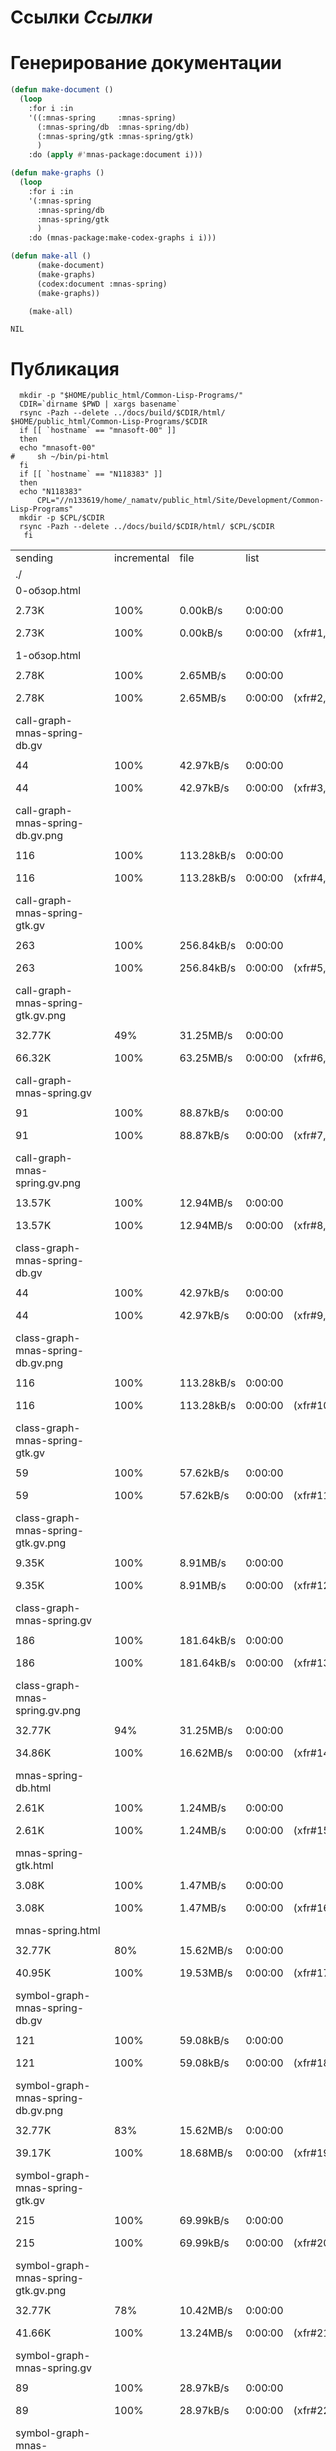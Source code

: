 * Ссылки [[~/org/sbcl/sbcl-referencies.org][Ссылки]]
* Генерирование документации
#+name: graphs
#+BEGIN_SRC lisp
  (defun make-document ()
    (loop
      :for i :in
      '((:mnas-spring     :mnas-spring)
        (:mnas-spring/db  :mnas-spring/db)
        (:mnas-spring/gtk :mnas-spring/gtk)
        )
      :do (apply #'mnas-package:document i)))

  (defun make-graphs ()
    (loop
      :for i :in
      '(:mnas-spring
        :mnas-spring/db
        :mnas-spring/gtk
        )
      :do (mnas-package:make-codex-graphs i i)))

  (defun make-all ()
        (make-document)
        (make-graphs)
        (codex:document :mnas-spring)
        (make-graphs))

      (make-all)
#+END_SRC

#+RESULTS: graphs
: NIL

* Публикация
#+name: publish
#+BEGIN_SRC shell :var graphs=graphs
    mkdir -p "$HOME/public_html/Common-Lisp-Programs/"
    CDIR=`dirname $PWD | xargs basename`
    rsync -Pazh --delete ../docs/build/$CDIR/html/ $HOME/public_html/Common-Lisp-Programs/$CDIR 
    if [[ `hostname` == "mnasoft-00" ]]
    then
	echo "mnasoft-00"
  #     sh ~/bin/pi-html
    fi
    if [[ `hostname` == "N118383" ]]
    then
	echo "N118383"
        CPL="//n133619/home/_namatv/public_html/Site/Development/Common-Lisp-Programs"
	mkdir -p $CPL/$CDIR
	rsync -Pazh --delete ../docs/build/$CDIR/html/ $CPL/$CDIR
     fi
#+END_SRC

#+RESULTS: publish
| sending                             | incremental | file | list       |         |    |         |      |            |         |          |               |
| ./                                  |             |      |            |         |    |         |      |            |         |          |               |
| 0-обзор.html                        |             |      |            |         |    |         |      |            |         |          |               |
|                                   | 2.73K       | 100% | 0.00kB/s   | 0:00:00 |  | 2.73K   | 100% | 0.00kB/s   | 0:00:00 | (xfr#1,  | to-chk=36/38) |
| 1-обзор.html                        |             |      |            |         |    |         |      |            |         |          |               |
|                                   | 2.78K       | 100% | 2.65MB/s   | 0:00:00 |  | 2.78K   | 100% | 2.65MB/s   | 0:00:00 | (xfr#2,  | to-chk=35/38) |
| call-graph-mnas-spring-db.gv        |             |      |            |         |    |         |      |            |         |          |               |
|                                   | 44          | 100% | 42.97kB/s  | 0:00:00 |  | 44      | 100% | 42.97kB/s  | 0:00:00 | (xfr#3,  | to-chk=34/38) |
| call-graph-mnas-spring-db.gv.png    |             |      |            |         |    |         |      |            |         |          |               |
|                                   | 116         | 100% | 113.28kB/s | 0:00:00 |  | 116     | 100% | 113.28kB/s | 0:00:00 | (xfr#4,  | to-chk=33/38) |
| call-graph-mnas-spring-gtk.gv       |             |      |            |         |    |         |      |            |         |          |               |
|                                   | 263         | 100% | 256.84kB/s | 0:00:00 |  | 263     | 100% | 256.84kB/s | 0:00:00 | (xfr#5,  | to-chk=32/38) |
| call-graph-mnas-spring-gtk.gv.png   |             |      |            |         |    |         |      |            |         |          |               |
|                                   | 32.77K      |  49% | 31.25MB/s  | 0:00:00 |  | 66.32K  | 100% | 63.25MB/s  | 0:00:00 | (xfr#6,  | to-chk=31/38) |
| call-graph-mnas-spring.gv           |             |      |            |         |    |         |      |            |         |          |               |
|                                   | 91          | 100% | 88.87kB/s  | 0:00:00 |  | 91      | 100% | 88.87kB/s  | 0:00:00 | (xfr#7,  | to-chk=30/38) |
| call-graph-mnas-spring.gv.png       |             |      |            |         |    |         |      |            |         |          |               |
|                                   | 13.57K      | 100% | 12.94MB/s  | 0:00:00 |  | 13.57K  | 100% | 12.94MB/s  | 0:00:00 | (xfr#8,  | to-chk=29/38) |
| class-graph-mnas-spring-db.gv       |             |      |            |         |    |         |      |            |         |          |               |
|                                   | 44          | 100% | 42.97kB/s  | 0:00:00 |  | 44      | 100% | 42.97kB/s  | 0:00:00 | (xfr#9,  | to-chk=28/38) |
| class-graph-mnas-spring-db.gv.png   |             |      |            |         |    |         |      |            |         |          |               |
|                                   | 116         | 100% | 113.28kB/s | 0:00:00 |  | 116     | 100% | 113.28kB/s | 0:00:00 | (xfr#10, | to-chk=27/38) |
| class-graph-mnas-spring-gtk.gv      |             |      |            |         |    |         |      |            |         |          |               |
|                                   | 59          | 100% | 57.62kB/s  | 0:00:00 |  | 59      | 100% | 57.62kB/s  | 0:00:00 | (xfr#11, | to-chk=26/38) |
| class-graph-mnas-spring-gtk.gv.png  |             |      |            |         |    |         |      |            |         |          |               |
|                                   | 9.35K       | 100% | 8.91MB/s   | 0:00:00 |  | 9.35K   | 100% | 8.91MB/s   | 0:00:00 | (xfr#12, | to-chk=25/38) |
| class-graph-mnas-spring.gv          |             |      |            |         |    |         |      |            |         |          |               |
|                                   | 186         | 100% | 181.64kB/s | 0:00:00 |  | 186     | 100% | 181.64kB/s | 0:00:00 | (xfr#13, | to-chk=24/38) |
| class-graph-mnas-spring.gv.png      |             |      |            |         |    |         |      |            |         |          |               |
|                                   | 32.77K      |  94% | 31.25MB/s  | 0:00:00 |  | 34.86K  | 100% | 16.62MB/s  | 0:00:00 | (xfr#14, | to-chk=23/38) |
| mnas-spring-db.html                 |             |      |            |         |    |         |      |            |         |          |               |
|                                   | 2.61K       | 100% | 1.24MB/s   | 0:00:00 |  | 2.61K   | 100% | 1.24MB/s   | 0:00:00 | (xfr#15, | to-chk=22/38) |
| mnas-spring-gtk.html                |             |      |            |         |    |         |      |            |         |          |               |
|                                   | 3.08K       | 100% | 1.47MB/s   | 0:00:00 |  | 3.08K   | 100% | 1.47MB/s   | 0:00:00 | (xfr#16, | to-chk=21/38) |
| mnas-spring.html                    |             |      |            |         |    |         |      |            |         |          |               |
|                                   | 32.77K      |  80% | 15.62MB/s  | 0:00:00 |  | 40.95K  | 100% | 19.53MB/s  | 0:00:00 | (xfr#17, | to-chk=20/38) |
| symbol-graph-mnas-spring-db.gv      |             |      |            |         |    |         |      |            |         |          |               |
|                                   | 121         | 100% | 59.08kB/s  | 0:00:00 |  | 121     | 100% | 59.08kB/s  | 0:00:00 | (xfr#18, | to-chk=19/38) |
| symbol-graph-mnas-spring-db.gv.png  |             |      |            |         |    |         |      |            |         |          |               |
|                                   | 32.77K      |  83% | 15.62MB/s  | 0:00:00 |  | 39.17K  | 100% | 18.68MB/s  | 0:00:00 | (xfr#19, | to-chk=18/38) |
| symbol-graph-mnas-spring-gtk.gv     |             |      |            |         |    |         |      |            |         |          |               |
|                                   | 215         | 100% | 69.99kB/s  | 0:00:00 |  | 215     | 100% | 69.99kB/s  | 0:00:00 | (xfr#20, | to-chk=17/38) |
| symbol-graph-mnas-spring-gtk.gv.png |             |      |            |         |    |         |      |            |         |          |               |
|                                   | 32.77K      |  78% | 10.42MB/s  | 0:00:00 |  | 41.66K  | 100% | 13.24MB/s  | 0:00:00 | (xfr#21, | to-chk=16/38) |
| symbol-graph-mnas-spring.gv         |             |      |            |         |    |         |      |            |         |          |               |
|                                   | 89          | 100% | 28.97kB/s  | 0:00:00 |  | 89      | 100% | 28.97kB/s  | 0:00:00 | (xfr#22, | to-chk=15/38) |
| symbol-graph-mnas-spring.gv.png     |             |      |            |         |    |         |      |            |         |          |               |
|                                   | 17.39K      | 100% | 5.53MB/s   | 0:00:00 |  | 17.39K  | 100% | 5.53MB/s   | 0:00:00 | (xfr#23, | to-chk=14/38) |
| system-graph-mnas-spring-db.gv      |             |      |            |         |    |         |      |            |         |          |               |
|                                   | 171         | 100% | 55.66kB/s  | 0:00:00 |  | 171     | 100% | 55.66kB/s  | 0:00:00 | (xfr#24, | to-chk=13/38) |
| system-graph-mnas-spring-db.gv.png  |             |      |            |         |    |         |      |            |         |          |               |
|                                   | 31.68K      | 100% | 7.55MB/s   | 0:00:00 |  | 31.68K  | 100% | 7.55MB/s   | 0:00:00 | (xfr#25, | to-chk=12/38) |
| system-graph-mnas-spring-gtk.gv     |             |      |            |         |    |         |      |            |         |          |               |
|                                   | 2.49K       | 100% | 608.64kB/s | 0:00:00 |  | 2.49K   | 100% | 608.64kB/s | 0:00:00 | (xfr#26, | to-chk=11/38) |
| system-graph-mnas-spring-gtk.gv.png |             |      |            |         |    |         |      |            |         |          |               |
|                                   | 32.77K      |   3% | 7.81MB/s   | 0:00:00 |  | 1.00M   | 100% | 43.39MB/s  | 0:00:00 | (xfr#27, | to-chk=10/38) |
| system-graph-mnas-spring.gv         |             |      |            |         |    |         |      |            |         |          |               |
|                                   | 2.67K       | 100% | 118.43kB/s | 0:00:00 |  | 2.67K   | 100% | 118.43kB/s | 0:00:00 | (xfr#28, | to-chk=9/38)  |
| system-graph-mnas-spring.gv.png     |             |      |            |         |    |         |      |            |         |          |               |
|                                   | 32.77K      |   3% | 1.42MB/s   | 0:00:00 |  | 920.08K | 100% | 25.07MB/s  | 0:00:00 | (xfr#29, | to-chk=8/38)  |
| графы-mnas-spring-db.html           |             |      |            |         |    |         |      |            |         |          |               |
|                                   | 2.83K       | 100% | 79.02kB/s  | 0:00:00 |  | 2.83K   | 100% | 79.02kB/s  | 0:00:00 | (xfr#30, | to-chk=7/38)  |
| графы-mnas-spring-gtk.html          |             |      |            |         |    |         |      |            |         |          |               |
|                                   | 3.00K       | 100% | 83.62kB/s  | 0:00:00 |  | 3.00K   | 100% | 83.62kB/s  | 0:00:00 | (xfr#31, | to-chk=6/38)  |
| графы-mnas-spring.html              |             |      |            |         |    |         |      |            |         |          |               |
|                                   | 2.94K       | 100% | 82.06kB/s  | 0:00:00 |  | 2.94K   | 100% | 82.06kB/s  | 0:00:00 | (xfr#32, | to-chk=5/38)  |
| обзор.html                          |             |      |            |         |    |         |      |            |         |          |               |
|                                   | 2.69K       | 100% | 75.17kB/s  | 0:00:00 |  | 2.69K   | 100% | 75.17kB/s  | 0:00:00 | (xfr#33, | to-chk=4/38)  |
| static/                             |             |      |            |         |    |         |      |            |         |          |               |
| static/highlight.css                |             |      |            |         |    |         |      |            |         |          |               |
|                                   | 1.57K       | 100% | 43.83kB/s  | 0:00:00 |  | 1.57K   | 100% | 43.83kB/s  | 0:00:00 | (xfr#34, | to-chk=2/38)  |
| static/highlight.js                 |             |      |            |         |    |         |      |            |         |          |               |
|                                   | 22.99K      | 100% | 623.62kB/s | 0:00:00 |  | 22.99K  | 100% | 623.62kB/s | 0:00:00 | (xfr#35, | to-chk=1/38)  |
| static/style.css                    |             |      |            |         |    |         |      |            |         |          |               |
|                                   | 4.32K       | 100% | 117.13kB/s | 0:00:00 |  | 4.32K   | 100% | 117.13kB/s | 0:00:00 | (xfr#36, | to-chk=0/38)  |
| mnasoft-00                          |             |      |            |         |    |         |      |            |         |          |               |

